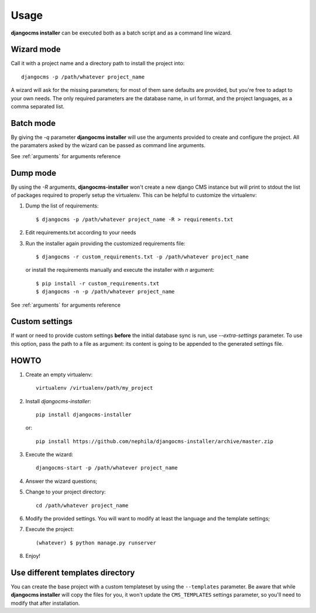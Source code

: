 Usage
=====
**djangocms installer** can be executed both as a batch script and as a command line
wizard.

.. _wizard_mode:

Wizard mode
-----------

Call it with a project name and a directory path to install the project into::

    djangocms -p /path/whatever project_name

A wizard will ask for the missing parameters; for most of them sane defaults are
provided, but you're free to adapt to your own needs.
The only required parameters are the database name, in url format, and the
project languages, as a comma separated list.

.. _batch_mode:

Batch mode
----------

By giving the `-q` parameter **djangocms installer** will use the arguments
provided to create and configure the project.
All the paramaters asked by the wizard can be passed as command line arguments.

See :ref:`arguments` for arguments reference


.. _dump_mode:

Dump mode
---------

By using the `-R` arguments, **djangocms-installer** won't create a new
django CMS instance but will print to stdout the list of packages
required to properly setup the virtualenv.
This can be helpful to customize the virtualenv:

#. Dump the list of requirements::

    $ djangocms -p /path/whatever project_name -R > requirements.txt

#. Edit requirements.txt according to your needs
#. Run the installer again providing the customized requirements file::

    $ djangocms -r custom_requirements.txt -p /path/whatever project_name

   or install the requirements manually and execute the installer with `n`
   argument::

    $ pip install -r custom_requirements.txt
    $ djangocms -n -p /path/whatever project_name


See :ref:`arguments` for arguments reference

Custom settings
---------------

If want or need to provide custom settings **before** the initial database sync is run, use `--extra-settings`
parameter.
To use this option, pass the path to a file as argument: its content is going to be appended to the generated
settings file.


HOWTO
-----

#. Create an empty virtualenv::

    virtualenv /virtualenv/path/my_project

#. Install `djangocms-installer`::

    pip install djangocms-installer

   or::

    pip install https://github.com/nephila/djangocms-installer/archive/master.zip

#. Execute the wizard::

    djangocms-start -p /path/whatever project_name

#. Answer the wizard questions;

#. Change to your project directory::

    cd /path/whatever project_name

#. Modify the provided settings.
   You will want to modify at least the language and the template settings;

#. Execute the project::

    (whatever) $ python manage.py runserver

#. Enjoy!

Use different templates directory
---------------------------------

You can create the base project with a custom templateset by using the ``--templates`` parameter.
Be aware that while **djangocms installer** will copy the files for you, it won't update the ``CMS_TEMPLATES`` settings
parameter, so you'll need to modify that after installation.